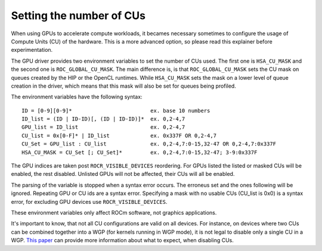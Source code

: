 .. meta::
    :description: Setting the number of CUs
    :keywords: AMD, ROCm, cu, number of cus

.. _env-variables-reference:

*************************************************************
Setting the number of CUs
*************************************************************

When using GPUs to accelerate compute workloads, it becames necessary sometimes
to configure the usage of Compute Units (CU) of the hardware. This is a more advanced
option, so please read this explainer before experimentation.

The GPU driver provides two environment variables to set the number of CUs used. The
first one is ``HSA_CU_MASK`` and the second one is ``ROC_GLOBAL_CU_MASK``. The main
difference is, is that ``ROC_GLOBAL_CU_MASK`` sets the CU mask on queues created by
the HIP or the OpenCL runtimes. While ``HSA_CU_MASK`` sets the mask on a lower level of
queue creation in the driver, which means that this mask will also be set for queues
being profiled.

The environment variables have the following syntax:

::

    ID = [0-9][0-9]*                         ex. base 10 numbers
    ID_list = (ID | ID-ID)[, (ID | ID-ID)]*  ex. 0,2-4,7
    GPU_list = ID_list                       ex. 0,2-4,7
    CU_list = 0x[0-F]* | ID_list             ex. 0x337F OR 0,2-4,7
    CU_Set = GPU_list : CU_list              ex. 0,2-4,7:0-15,32-47 OR 0,2-4,7:0x337F
    HSA_CU_MASK = CU_Set [; CU_Set]*         ex. 0,2-4,7:0-15,32-47; 3-9:0x337F

The GPU indices are taken post ``ROCR_VISIBLE_DEVICES`` reordering. For GPUs listed
the listed or masked CUs will be enabled, the rest disabled. Unlisted GPUs will not
be affected, their CUs will all be enabled.

The parsing of the variable is stopped when a syntax error occurs. The erroneus set
and the ones following will be ignored. Repeating GPU or CU ids are a syntax error.
Specifying a mask with no usable CUs (CU_list is 0x0) is a syntax error, for excluding
GPU devices use ``ROCR_VISIBLE_DEVICES``.

These environment variables only affect ROCm software, not graphics applications.

It's important to know, that not all CU configurations are valid on all devices. For
instance, on devices where two CUs can be combined together into a WGP (for kernels
running in WGP mode), it is not legal to disable only a single CU in a WGP. `This paper
<https://www.cs.unc.edu/~otternes/papers/rtsj2022.pdf>`_ can provide more information
about what to expect, when disabling CUs.
